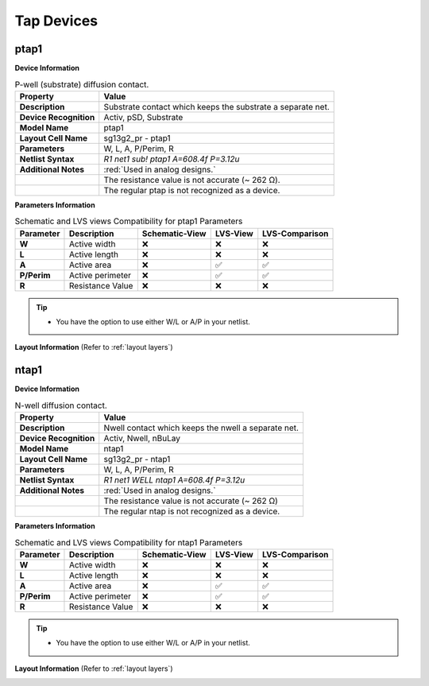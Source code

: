 Tap Devices
===========

ptap1
-----

**Device Information**

.. list-table:: P-well (substrate) diffusion contact.
   :header-rows: 1
   :stub-columns: 1

   * - Property
     - Value
   * - Description
     - Substrate contact which keeps the substrate a separate net.
   * - Device Recognition
     - Activ, pSD, Substrate
   * - Model Name
     - ptap1
   * - Layout Cell Name
     - sg13g2_pr - ptap1
   * - Parameters
     - W, L, A, P/Perim, R
   * - Netlist Syntax
     - `R1 net1 sub! ptap1 A=608.4f P=3.12u`
   * - Additional Notes
     - :red:`Used in analog designs.` 
   * - 
     - The resistance value is not accurate (~  262 Ω).
   * - 
     - The regular ptap is not recognized as a device.

**Parameters Information**

.. list-table:: Schematic and LVS views Compatibility for ptap1 Parameters
   :header-rows: 1
   :stub-columns: 1

   * - Parameter
     - Description
     - Schematic-View
     - LVS-View
     - LVS-Comparison
   * - W
     - Active width
     - ❌
     - ❌
     - ❌
   * - L
     - Active length
     - ❌
     - ❌
     - ❌
   * - A
     - Active area
     - ❌
     - ✅
     - ✅
   * - P/Perim
     - Active perimeter
     - ❌
     - ✅
     - ✅
   * - R
     - Resistance Value
     - ❌
     - ❌
     - ❌

.. tip::
  - You have the option to use either W/L or A/P in your netlist.

**Layout Information** (Refer to :ref:`layout layers`)

.. image:: images/ptap1_layout.png
    :width: 400
    :align: center
    :alt: ptap1 device - layout

.. rst-class:: center

    Figure 4.9.1 Layout for ptap1 device


ntap1
-----

**Device Information**

.. list-table:: N-well diffusion contact.
   :header-rows: 1
   :stub-columns: 1

   * - Property
     - Value
   * - Description
     - Nwell contact which keeps the nwell a separate net.
   * - Device Recognition
     - Activ, Nwell, nBuLay
   * - Model Name
     - ntap1
   * - Layout Cell Name
     - sg13g2_pr - ntap1
   * - Parameters
     - W, L, A, P/Perim, R
   * - Netlist Syntax
     - `R1 net1 WELL ntap1 A=608.4f P=3.12u`
   * - Additional Notes
     - :red:`Used in analog designs.`
   * - 
     - The resistance value is not accurate (~  262 Ω)
   * - 
     - The regular ntap is not recognized as a device.

**Parameters Information**

.. list-table:: Schematic and LVS views Compatibility for ntap1 Parameters
   :header-rows: 1
   :stub-columns: 1

   * - Parameter
     - Description
     - Schematic-View
     - LVS-View
     - LVS-Comparison
   * - W
     - Active width
     - ❌
     - ❌
     - ❌
   * - L
     - Active length
     - ❌
     - ❌
     - ❌
   * - A
     - Active area
     - ❌
     - ✅
     - ✅
   * - P/Perim
     - Active perimeter
     - ❌
     - ✅
     - ✅
   * - R
     - Resistance Value
     - ❌
     - ❌
     - ❌

.. tip::
  - You have the option to use either W/L or A/P in your netlist.

**Layout Information** (Refer to :ref:`layout layers`)

.. image:: images/ntap1_layout.png
    :width: 400
    :align: center
    :alt: ntap1 device - layout

.. rst-class:: center

    Figure 4.9.2 Layout for ntap1 device
